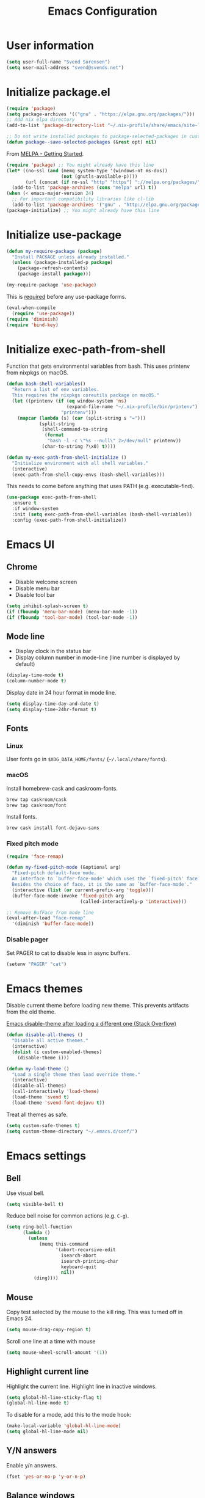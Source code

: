 #+TITLE: Emacs Configuration

* User information

#+begin_src emacs-lisp
(setq user-full-name "Svend Sorensen")
(setq user-mail-address "svend@svends.net")
#+end_src

* Initialize package.el

#+begin_src emacs-lisp
(require 'package)
(setq package-archives '(("gnu" . "https://elpa.gnu.org/packages/")))
;; Add nix elpa directory
(add-to-list 'package-directory-list "~/.nix-profile/share/emacs/site-lisp/elpa")

;; Do not write installed packages to package-selected-packages in custom-file
(defun package--save-selected-packages (&rest opt) nil)
#+end_src

From [[http://melpa.org/#/getting-started][MELPA - Getting Started]].

#+begin_src emacs-lisp
(require 'package) ;; You might already have this line
(let* ((no-ssl (and (memq system-type '(windows-nt ms-dos))
                    (not (gnutls-available-p))))
       (url (concat (if no-ssl "http" "https") "://melpa.org/packages/")))
  (add-to-list 'package-archives (cons "melpa" url) t))
(when (< emacs-major-version 24)
  ;; For important compatibility libraries like cl-lib
  (add-to-list 'package-archives '("gnu" . "http://elpa.gnu.org/packages/")))
(package-initialize) ;; You might already have this line
#+end_src

* Initialize use-package

#+begin_src emacs-lisp
(defun my-require-package (package)
  "Install PACKAGE unless already installed."
  (unless (package-installed-p package)
    (package-refresh-contents)
    (package-install package)))

(my-require-package 'use-package)
#+end_src

This is [[https://github.com/jwiegley/use-package/blob/4f6e0e6a18adc196abaff990b3c7e207257c81ba/README.md#use-packageel-is-no-longer-needed-at-runtime][required]] before any use-package forms.

#+begin_src emacs-lisp
(eval-when-compile
  (require 'use-package))
(require 'diminish)
(require 'bind-key)
#+end_src

* Initialize exec-path-from-shell

Function that gets environmental variables from bash. This uses printenv from
nixpkgs on macOS.

#+begin_src emacs-lisp
(defun bash-shell-variables()
  "Return a list of env variables.
  This requires the nixpkgs coreutils package on macOS."
  (let ((printenv (if (eq window-system 'ns)
                      (expand-file-name "~/.nix-profile/bin/printenv")
                    "printenv")))
    (mapcar (lambda (s) (car (split-string s "=")))
            (split-string
             (shell-command-to-string
              (format
               "bash -l -c \"%s --null\" 2>/dev/null" printenv))
             (char-to-string ?\x0) t))))

(defun my-exec-path-from-shell-initialize ()
  "Initialize environment with all shell variables."
  (interactive)
  (exec-path-from-shell-copy-envs (bash-shell-variables)))
#+end_src

This needs to come before anything that uses PATH (e.g. executable-find).

#+begin_src emacs-lisp
(use-package exec-path-from-shell
  :ensure t
  :if window-system
  :init (setq exec-path-from-shell-variables (bash-shell-variables))
  :config (exec-path-from-shell-initialize))
#+end_src

* Emacs UI

** Chrome

- Disable welcome screen
- Disable menu bar
- Disable tool bar

#+begin_src emacs-lisp
(setq inhibit-splash-screen t)
(if (fboundp 'menu-bar-mode) (menu-bar-mode -1))
(if (fboundp 'tool-bar-mode) (tool-bar-mode -1))
#+end_src

** Mode line

- Display clock in the status bar
- Display column number in mode-line (line number is displayed by
  default)

#+begin_src emacs-lisp
(display-time-mode t)
(column-number-mode t)
#+end_src

Display date in 24 hour format in mode line.

#+begin_src emacs-lisp
(setq display-time-day-and-date t)
(setq display-time-24hr-format t)
#+end_src

** Fonts

*** Linux

User fonts go in =$XDG_DATA_HOME/fonts/= (=~/.local/share/fonts=).

*** macOS

Install homebrew-cask and caskroom-fonts.

#+begin_src sh
brew tap caskroom/cask
brew tap caskroom/font
#+end_src

Install fonts.

#+begin_src sh
brew cask install font-dejavu-sans
#+end_src

*** Fixed pitch mode

#+begin_src emacs-lisp
(require 'face-remap)

(defun my-fixed-pitch-mode (&optional arg)
  "Fixed-pitch default-face mode.
  An interface to `buffer-face-mode' which uses the `fixed-pitch' face.
  Besides the choice of face, it is the same as `buffer-face-mode'."
  (interactive (list (or current-prefix-arg 'toggle)))
  (buffer-face-mode-invoke 'fixed-pitch arg
                           (called-interactively-p 'interactive)))

;; Remove BufFace from mode line
(eval-after-load "face-remap"
  '(diminish 'buffer-face-mode))
#+end_src

*** Disable pager

Set PAGER to cat to disable less in async buffers.

#+begin_src emacs-lisp
(setenv "PAGER" "cat")
#+end_src

* Emacs themes

Disable current theme before loading new theme. This prevents artifacts from the
old theme.

[[https://stackoverflow.com/questions/22866733/emacs-disable-theme-after-loading-a-different-one-themes-conflict?noredirect%3D1#comment34887344_22866733][Emacs disable-theme after loading a different one (Stack Overflow)]]

#+begin_src emacs-lisp
(defun disable-all-themes ()
  "Disable all active themes."
  (interactive)
  (dolist (i custom-enabled-themes)
    (disable-theme i)))

(defun my-load-theme ()
  "Load a single theme then load override theme."
  (interactive)
  (disable-all-themes)
  (call-interactively 'load-theme)
  (load-theme 'svend t)
  (load-theme 'svend-font-dejavu t))
#+end_src

Treat all themes as safe.

#+begin_src emacs-lisp
(setq custom-safe-themes t)
(setq custom-theme-directory "~/.emacs.d/conf/")
#+end_src

* Emacs settings

** Bell

Use visual bell.

#+begin_src emacs-lisp
(setq visible-bell t)
#+end_src

Reduce bell noise for common actions (e.g. =C-g=).

#+begin_src emacs-lisp
(setq ring-bell-function
      (lambda ()
        (unless
            (memq this-command
                  '(abort-recursive-edit
                    isearch-abort
                    isearch-printing-char
                    keyboard-quit
                    nil))
          (ding))))
#+end_src

** Mouse

Copy test selected by the mouse to the kill ring. This was turned off
in Emacs 24.

#+begin_src emacs-lisp
(setq mouse-drag-copy-region t)
#+end_src

Scroll one line at a time with mouse

#+begin_src emacs-lisp
(setq mouse-wheel-scroll-amount '(1))
#+end_src

** Highlight current line

Highlight the current line. Highlight line in inactive windows.

#+begin_src emacs-lisp
(setq global-hl-line-sticky-flag t)
(global-hl-line-mode t)
#+end_src

To disable for a mode, add this to the mode hook:

#+begin_src emacs-lisp :tangle no
(make-local-variable 'global-hl-line-mode)
(setq global-hl-line-mode nil)
#+end_src

** Y/N answers

Enable y/n answers.

#+begin_src emacs-lisp
(fset 'yes-or-no-p 'y-or-n-p)
#+end_src

** Balance windows

Balance windows horizontally automatically.

This is now disabled.

#+begin_src emacs-lisp :tangle no
(advice-add 'split-window-below :after #'balance-windows-horizontally)
(advice-add 'split-window-right :after #'balance-windows-horizontally)
;; (advice-add 'split-window :after #'balance-windows-horizontally)
(advice-add 'delete-window :after #'balance-windows-horizontally)
#+end_src

** Disabled commands

#+begin_src emacs-lisp
(mapc (lambda (command) (put command 'disabled nil))
      '(erase-buffer
        downcase-region
        upcase-region
        upcase-initials-region))
#+end_src

Disable keyboard shortcut to print buffer.

#+begin_src emacs-lisp
(global-unset-key (kbd "s-p"))
#+end_src

** Enable delete-selection-mode

#+begin_src emacs-lisp
(delete-selection-mode)
#+end_src

** macOS specific configuration

Turn on menu bar, since it does not use any extra space on macOS.

#+begin_src emacs-lisp
(when (eq window-system 'ns)
  (menu-bar-mode 1)
  ;; TODO: default value of epg-gpg-program is being modified to gpg. Perhaps
  ;; gpg2 is not in the path when epg is getting loaded.
  (setq epg-gpg-program "gpg2"))
#+end_src

** Programming modes

Turn on flyspell and goto-address for all text buffers.

#+begin_src emacs-lisp
(add-hook 'text-mode-hook #'flyspell-mode)
(add-hook 'text-mode-hook #'goto-address-mode)
(add-hook 'text-mode-hook #'variable-pitch-mode)
#+end_src

Turn on flyspell, goto-address, linum, and whitespace for programming buffers.

#+begin_src emacs-lisp
(defun my-prog-mode-hook()
  (flyspell-prog-mode)
  (goto-address-prog-mode)

  (if (< emacs-major-version 26)
      (nlinum-mode)
    (setq display-line-numbers t))

  (setq show-trailing-whitespace t))

(add-hook 'prog-mode-hook #'my-prog-mode-hook)
(add-hook 'yaml-mode-hook #'my-prog-mode-hook)
(add-hook 'yaml-mode-hook #'my-fixed-pitch-mode)
#+end_src

** Auto modes

=bash-fc-*= are bash command editing temporary files (=fc= built-in).

#+begin_src emacs-lisp
(add-to-list 'auto-mode-alist '(".mrconfig$" . conf-mode))
(add-to-list 'auto-mode-alist '("/etc/network/interfaces" . conf-mode))
(add-to-list 'auto-mode-alist '("Carton\\'" . lisp-mode))
(add-to-list 'auto-mode-alist '("bash-fc-" . sh-mode))
#+end_src

** Lock files

http://www.gnu.org/software/emacs/manual/html_node/elisp/File-Locks.html

Locks are created in the same directory as the file being
edited. They can be disabled as of 24.3.

http://lists.gnu.org/archive/html/emacs-devel/2011-07/msg01020.html

#+begin_src emacs-lisp
(setq create-lockfiles nil)
#+end_src

** Backup and auto-saves

Put all backup and auto-saves into =~/.emacs.d= instead of the current
directory.

#+begin_src emacs-lisp
(setq backup-directory-alist
      `((".*" . ,(expand-file-name "backup/" user-emacs-directory))))
(setq auto-save-file-name-transforms
      `((".*" ,(expand-file-name "backup/" user-emacs-directory) t)))
#+end_src

** Revert

Enable global auto-revert mode.

#+begin_src emacs-lisp
(global-auto-revert-mode 1)
(setq global-auto-revert-non-file-buffers t)
#+end_src

** Key bindings

=C-c letter= and =<F5>= through =<F9>= are reserved for user use.
Press =C-c C-h= to show all of these.

- [[info:elisp#Key Binding Conventions][Key Binding Conventions]]
- http://www.gnu.org/software/emacs/manual/html_node/elisp/Key-Binding-Conventions.html

#+begin_src emacs-lisp
(bind-key "C-c d" 'my-insert-date)
(bind-key "C-c e" 'eww)
(bind-key "C-c j" 'dired-jump)
(bind-key "C-c r" 'revert-buffer)
#+end_src

** Space as control key

Use space as control key using [[https://github.com/alols/xcape][xcape]] on Linux and [[https://pqrs.org/osx/karabiner/][Karabiner]] on macOS.

xcape:

#+begin_src sh
# Map an unused modifier's keysym to the spacebar's keycode and make
# it a control modifier. It needs to be an existing key so that emacs
# won't spazz out when you press it. Hyper_L is a good candidate.
spare_modifier="Hyper_L"
xmodmap -e "keycode 65 = $spare_modifier"
xmodmap -e "remove mod4 = $spare_modifier" # hyper_l is mod4 by default
xmodmap -e "add Control = $spare_modifier"

# Map space to an unused keycode (to keep it around for xcape to use).
xmodmap -e "keycode any = space"

# Finally use xcape to cause the space bar to generate a space when
# tapped.
xcape -e "$spare_modifier=space"
#+end_src

Karabiner: 

- Change Space Key
  - Space to Control_L (+ When you type Space only, send Space)

#+begin_src emacs-lisp
(bind-key "C-x M-SPC" 'pop-global-mark)
(bind-key "M-SPC" 'set-mark-command)
(bind-key "M-s-SPC" 'mark-sexp)
(bind-key "M-s- " 'mark-sexp)           ; macOS
(bind-key "s-SPC" 'just-one-space)
#+end_src

** Other settings

Rapid mark-pop (=C-u C-SPC C-SPC...=).

#+begin_src emacs-lisp
(setq set-mark-command-repeat-pop t)
#+end_src

Shorter auto-revert interval. Default is 5 seconds.

#+begin_src emacs-lisp
(setq auto-revert-interval 1)
#+end_src

Misc settings.

#+begin_src emacs-lisp
(setq enable-local-variables :safe)
(setq require-final-newline 'ask)
(setq save-interprogram-paste-before-kill t) ;; Do not clobber text copied from the clipboard
(setq sentence-end-double-space nil)
(setq-default indent-tabs-mode nil)
(show-paren-mode)
#+end_src

Wrap lines at N columns instead of 70.

#+begin_src emacs-lisp
(setq-default fill-column 80)
#+end_src

Add timezones for =display-time-world=.

#+begin_src emacs-lisp
(add-to-list 'display-time-world-list '("UTC" "UTC"))
(add-to-list 'display-time-world-list '("Europe/Budapest" "Budapest"))
(add-to-list 'display-time-world-list '("America/Chicago" "Chicago"))
#+end_src

Prefer newer files.

#+begin_src emacs-lisp
(setq load-prefer-newer t)
#+end_src

Add options to kill or revert buffer when prompting to save modified buffers.

#+begin_src emacs-lisp
(add-to-list
 'save-some-buffers-action-alist
 '(?k
   (lambda (buf)
     (kill-buffer buf))
   "kill this buffer"))

(add-to-list
 'save-some-buffers-action-alist
 '(?r
   (lambda (buf)
     (save-current-buffer
       (set-buffer buf)
       (revert-buffer t t t)))
   "revert this buffer"))
#+end_src

** Compile

#+begin_src emacs-lisp
(setq compilation-scroll-output 'first-error)
(defun my-colorize-compilation-buffer ()
  "Colorize a compilation mode buffer."
  (interactive)
  ;; we don't want to mess with child modes such as grep-mode, ack, ag, etc
  (when (eq major-mode 'compilation-mode)
    (let ((inhibit-read-only t))
      (ansi-color-apply-on-region (point-min) (point-max)))))

;; Colorize output of Compilation Mode, see
;; http://stackoverflow.com/a/3072831/355252
(require 'ansi-color)
(add-hook 'compilation-filter-hook #'my-colorize-compilation-buffer)
#+end_src

** Window splitting

http://lists.gnu.org/archive/html/help-gnu-emacs/2015-08/msg00339.html

#+begin_src emacs-lisp
(with-eval-after-load "window"
  (defcustom split-window-below nil
    "If non-nil, vertical splits produce new windows below."
    :group 'windows
    :type 'boolean)

  (defcustom split-window-right nil
    "If non-nil, horizontal splits produce new windows to the right."
    :group 'windows
    :type 'boolean)

  (fmakunbound #'split-window-sensibly)

  (defun split-window-sensibly
      (&optional window)
    "Split WINDOW in a way suitable for `display-buffer'.
  WINDOW defaults to the currently selected window.  If
  `split-width-threshold' specifies an integer, WINDOW is at least
  `split-width-threshold' columns wide and can be split horizontally,
  split WINDOW into two windows side by side and return either the right
  window if `split-window-right' is non-nil or the left window if
  `split-window-right' is nil.  Otherwise, if `split-height-threshold'
  specifies an integer, WINDOW is at least `split-height-threshold' lines
  tall and can be split vertically, split WINDOW into two windows one
  above the other and return either the lower window if
  `split-window-below' is non-nil or the upper window if
  `split-window-below' is nil.  If this can't be done either and WINDOW
  is the only window on its frame, try to split WINDOW horizontally
  disregarding any value specified by `split-width-threshold'.  If that
  succeeds, return either the right window if `split-window-right' is
  non-nil or the left window if `split-window-right' is nil.  Return nil
  otherwise.

  By default `display-buffer' routines call this function to split the
  largest or least recently used window.  To change the default customize
  the option `split-window-preferred-function'.

  You can enforce this function to not split WINDOW horizontally, by
  setting (or binding) the variable `split-width-threshold' to nil.  If,
  in addition, you set `split-height-threshold' to zero, chances increase
  that this function does split WINDOW vertically.

  In order to not split WINDOW vertically, set (or bind) the variable
  `split-height-threshold' to nil.  Additionally, you can set
  `split-width-threshold' to zero to make a horizontal split more likely
  to occur.

  Have a look at the function `window-splittable-p' if you want to know
  how `split-window-sensibly' determines whether WINDOW can be split."
    (setq window (or window (selected-window)))
    (or (and (window-splittable-p window t)
             ;; Split window horizontally.
             (split-window window nil (if split-window-right 'left  'right)))
        (and (window-splittable-p window)
             ;; Split window vertically.
             (split-window window nil (if split-window-below 'above 'below)))
        (and (eq window (frame-root-window (window-frame window)))
             (not (window-minibuffer-p window))
             ;; If WINDOW is the only window on its frame and is not the
             ;; minibuffer window, try to split it horizontally disregarding the
             ;; value of `split-width-threshold'.
             (let ((split-width-threshold 0))
               (when (window-splittable-p window t)
                 (split-window window nil (if split-window-right
                                              'left
                                            'right))))))))
#+end_src

#+begin_src emacs-lisp
(setq-default
 split-height-threshold 0)
#+end_src

** Scratch buffer

#+begin_src emacs-lisp
(setq initial-major-mode 'org-mode)
(setq initial-scratch-message "#+TITLE: Scratch Buffer\n\n")
#+end_src

* User defined functions

Hacked version of balance-windows which only balances windows
horizontally.

#+begin_src emacs-lisp
(defun balance-windows-horizontally (&optional window-or-frame)
  "Horizontally balance the sizes of windows of WINDOW-OR-FRAME.
  WINDOW-OR-FRAME is optional and defaults to the selected frame.
  If WINDOW-OR-FRAME denotes a frame, balance the sizes of all
  windows of that frame.  If WINDOW-OR-FRAME denotes a window,
  recursively balance the sizes of all child windows of that
  window."
  (interactive)
  (let* ((window
          (cond
           ((or (not window-or-frame)
                (frame-live-p window-or-frame))
            (frame-root-window window-or-frame))
           ((or (window-live-p window-or-frame)
                (window-child window-or-frame))
            window-or-frame)
           (t
            (error "Not a window or frame %s" window-or-frame))))
         (frame (window-frame window)))
    ;; ;; Balance vertically.
    ;; (window--resize-reset (window-frame window))
    ;; (balance-windows-1 window)
    ;; (when (window--resize-apply-p frame)
    ;;   (window-resize-apply frame)
    ;;   (window--pixel-to-total frame)
    ;;   (run-window-configuration-change-hook frame))
    ;; Balance horizontally.
    (window--resize-reset (window-frame window) t)
    (balance-windows-1 window t)
    (when (window--resize-apply-p frame t)
      (window-resize-apply frame t)
      (window--pixel-to-total frame t)
      (run-window-configuration-change-hook frame))))
#+end_src

#+begin_src emacs-lisp
(defun my-toggle-line-numbers()
  (interactive)
  (if (< emacs-major-version 26)
      (nlinum-mode)
    (toggle-display-line-numbers)))
#+end_src

#+begin_src emacs-lisp
(defun my-shell-cd ()
  "Switch to shell buffer and change directory to `default-directory'."
  (interactive)
  (let ((d default-directory))
    (shell)
    (goto-char (point-max))
    (insert (format "cd %s" d))
    (comint-send-input)))
#+end_src

#+begin_src emacs-lisp
(defun my-insert-date (arg)
  "Insert date string"
  (interactive "p")
  (cond ((= arg 1)
         (insert (format-time-string "%F")))
        ((= arg 4)
         (insert (format-time-string "%F-%H%M%S")))))
#+end_src

* Packages

** ace-link

#+begin_src emacs-lisp
(use-package ace-link
  :ensure t
  :init (ace-link-setup-default))
#+end_src

** ace-window

#+begin_src emacs-lisp
(use-package ace-window
  :ensure t
  :bind (("C-x o" . ace-window)))
#+end_src

** aggressive-indent

#+begin_src emacs-lisp
(use-package aggressive-indent
  :ensure t
  :config
  (progn
    (add-to-list 'aggressive-indent-excluded-modes 'nix-mode)
    (add-to-list 'aggressive-indent-excluded-modes 'rust-mode))
  :init (global-aggressive-indent-mode 1))
#+end_src

** alert

#+begin_src emacs-lisp
(use-package alert
  :ensure t
  :defer t
  :init
  (progn
    (defun comint-alert-on-prompt (string)
      "Send alert when prompt is detected."
      (when (let ((case-fold-search t))
              (string-match comint-prompt-regexp string))
        (alert (format "Prompt: %s" string)))
      string)

    (defun comint-toggle-alert ()
      "Toggle alert on prompt for current buffer"
      (interactive)
      (make-local-variable 'comint-output-filter-functions)
      (if (member 'comint-alert-on-prompt comint-output-filter-functions)
          (remove-hook 'comint-output-filter-functions 'comint-alert-on-prompt)
        (add-hook 'comint-output-filter-functions #'comint-alert-on-prompt))))
  :config
  (setq alert-default-style
        (if (eq window-system 'ns)
            'notifier
          'notifications)))
#+end_src

** amx

#+begin_src emacs-lisp
(use-package amx
  :init (amx-mode))
#+end_src

** auth-password-store

#+begin_src emacs-lisp
(use-package auth-password-store
  :if (< emacs-major-version 26)
  :ensure t
  :init (auth-pass-enable))
#+end_src

** auth-source-pass

#+begin_src emacs-lisp
(use-package auth-source-pass
  :if (>= emacs-major-version 26)
  :init (auth-source-pass-enable))
#+end_src

** avy

#+begin_src emacs-lisp
(use-package avy
  :ensure t
  :bind (("C-c a" . avy-goto-char-timer)
         ("M-g M-g" . avy-goto-line)))
#+end_src

** bash-completion

#+begin_src emacs-lisp
(use-package bash-completion
  :ensure t
  :config
  (progn
    (defun my-bash-completion-dynamic-complete-local()
      "Returns the completion table for bash command at point if the buffer is not remote."
      (unless (file-remote-p default-directory)
        (bash-completion-dynamic-complete)))

    ;; My bash-completion is loaded by .bash_profile, which is only sourced by a
    ;; login shell
    (setq bash-completion-args '("--noediting" "--login"))
    ;; I use nixpkgs bash, which puts bash in my PATH
    (setq bash-completion-prog "bash")

    (add-hook 'shell-dynamic-complete-functions
              'my-bash-completion-dynamic-complete-local)))
#+end_src

** bbdb

#+begin_src emacs-lisp
(use-package bbdb
  :ensure t
  :bind (("C-c b" . bbdb))
  :config
  (progn
    (setq bbdb-file "~/.config/bbdb/.bbdb")
    (setq bbdb-auto-revert-p t)))
#+end_src

** bpr

#+begin_src emacs-lisp
(define-derived-mode bpr-shell-mode
            shell-mode "BPR"
            "Major mode for BPR process buffers.")

(defun my-bpr-on-start (process)
  (set-process-filter process 'comint-output-filter))

(use-package bpr
  :ensure t
  :bind (("M-&" . bpr-spawn))
  :config (progn
            (setq bpr-show-progress nil
                  bpr-on-start #'my-bpr-on-start
                  bpr-process-mode #'bpr-shell-mode
                  bpr-use-projectile nil)))
#+end_src

** calfw

#+begin_src emacs-lisp
(use-package calfw
  :ensure t
  :defer t
  :config
  (progn
    (setq cfw:fchar-junction ?╋
          cfw:fchar-vertical-line ?┃
          cfw:fchar-horizontal-line ?━
          cfw:fchar-left-junction ?┣
          cfw:fchar-right-junction ?┫
          cfw:fchar-top-junction ?┯
          cfw:fchar-top-left-corner ?┏
          cfw:fchar-top-right-corner ?┓)))
#+end_src

** color-theme-sanityinc-tomorrow

#+begin_src emacs-lisp
(use-package color-theme-sanityinc-tomorrow
  :ensure t
  :defer t)
#+end_src

** comint-mode

Add more password prompts.

#+begin_src emacs-lisp
(setq comint-password-prompt-regexp
      (concat comint-password-prompt-regexp
              "\\|"
              ;; OpenStack
              "Please enter your OpenStack Password:"
              "\\|"
              ;; curl
              "Enter host password for user '[^']*':"
              "\\|"
              ;; Ansible
              "SUDO password:"
              "\\|"
              "Vault password:"
              "\\|"
              ;; collins-shell (https://tumblr.github.io/collins/tools.html#collins%20shell)
              "Enter your password:"
              "\\|"
              ;; openssl pkcs12 -nocerts -nodesopenssl
              "Enter Import Password:"
              "\\|"
              ;; sshuttle
              "[local sudo] Password:"))
#+end_src

Change scrolling behavior for comint modes.

#+begin_src emacs-lisp
(defun comint-mode-config()
  ;; Do not move prompt to bottom of the screen on output
  (setq comint-scroll-show-maximum-output nil)
  ;; Do not center the prompt when scrolling
  ;;
  ;; ("If the value is greater than 100, redisplay will never recenter
  ;; point, but will always scroll just enough text to bring point
  ;; into view, even if you move far away.")
  (setq-local scroll-conservatively 101))

(add-hook 'comint-mode-hook #'comint-mode-config)
#+end_src

** company

#+begin_src emacs-lisp
(use-package company
  :ensure t
  :init (global-company-mode)
  :config
  (progn
    (setq company-lighter-base "Co")
    (setq company-show-numbers t)
    (setq company-minimum-prefix-length 2)))
#+end_src

** company-go

#+begin_src emacs-lisp
(use-package company-go
  :ensure t
  :defer t)
#+end_src

** company-jedi

#+begin_src emacs-lisp
(use-package company-jedi
  :ensure t
  ;; :init (add-hook 'python-mode-hook 'jedi:setup)
  :config
  (progn
    (setq jedi:use-shortcuts t)))
#+end_src

** counsel

#+begin_src emacs-lisp
(use-package counsel
  :ensure t
  :defer t)
#+end_src

** csv-mode

#+begin_src emacs-lisp
(use-package csv-mode
  :ensure t
  :defer t)
#+end_src

** debbugs

#+begin_src emacs-lisp
(use-package debbugs
  :ensure t
  :defer t)
#+end_src

** desktop

#+begin_src emacs-lisp
(use-package desktop
  :config
  (progn
    (defun my-shell-save-desktop-data (desktop-dirname)
      "Extra info for shell-mode buffers to be saved in the desktop file."
      (list default-directory comint-input-ring))

    (defun my-shell-restore-desktop-buffer
        (desktop-buffer-file-name desktop-buffer-name desktop-buffer-misc)
      "Restore a shell buffer's state from the desktop file."
      (let ((dir (nth 0 desktop-buffer-misc))
            (ring (nth 1 desktop-buffer-misc)))
        (when desktop-buffer-name
          (set-buffer (get-buffer-create desktop-buffer-name))
          (when dir
            (setq default-directory dir))
          (shell desktop-buffer-name)
          (when ring
            (setq comint-input-ring ring))
          (current-buffer))))

    (defun my-shell-setup-desktop ()
      "Sets up a shell buffer to have its state saved in the desktop file."
      (set (make-local-variable 'desktop-save-buffer) #'my-shell-save-desktop-data))

    (add-to-list 'desktop-buffer-mode-handlers
                 '(shell-mode . my-shell-restore-desktop-buffer))
    (add-hook 'shell-mode-hook #'my-shell-setup-desktop)

    (setq desktop-buffers-not-to-save "\\*Async Shell Command\\*\\|\\*shell\\*<")

    ;; Do not save GPG-encrypted files to the desktop
    (setq desktop-files-not-to-save "\\(^/[^/:]*:\\|(ftp)$\\|\\.gpg$\\)")
    ;; Do not save BPR shell buffers
    (setq desktop-modes-not-to-save '(tags-table-mode bpr-shell-mode))
    ;; Load 20 buffers on start, then lazily restore emaining buffer
    (setq desktop-restore-eager 20)

    ;; Periodically save desktop
    (defun my-setup-desktop-auto-save ()
      (setq my-save-desktop-timer
            (run-with-idle-timer
             5 t
             (lambda ()
               (desktop-save desktop-dirname)))))
    (add-hook 'desktop-after-read-hook #'my-setup-desktop-auto-save))
  :init
  (desktop-save-mode 1))
#+end_src

** dns-mode

#+begin_src emacs-lisp
(use-package dns-mode
  :defer t
  :config
  (progn
    ;; Do not auto increment serial (C-c C-s to increment)
    (setq dns-mode-soa-auto-increment-serial nil)))
#+end_src

** docker-tramp

#+begin_src emacs-lisp
(use-package docker-tramp
  :ensure t
  :defer t)
#+end_src

** dockerfile-mode

#+begin_src emacs-lisp
(use-package dockerfile-mode
  :ensure t
  :defer t)
#+end_src

** ediff

#+begin_src emacs-lisp
(use-package ediff
  :defer t)
#+end_src

** edit-indirect

This is used to edit code blocks in markdown-mode.

#+begin_src emacs-lisp
(use-package edit-indirect
  :ensure t
  :defer t)
#+end_src

** ensime

#+begin_src emacs-lisp
(use-package ensime
  :ensure t
  :defer t
  :config
  (add-hook 'scala-mode-hook #'ensime-scala-mode-hook))
#+end_src

** erc

#+begin_src emacs-lisp
(use-package erc
  :defer t
  :config
  (progn
    (erc-services-mode 1)
    (erc-spelling-mode 1)

    (setq erc-hide-list '("JOIN" "MODE" "PART" "QUIT"))

    ;; Nickserv configuration
    (setq erc-nick "svend")
    (setq erc-prompt-for-nickserv-password nil)
    (let ((bitlbee-username (password-store-get "bitlbee-username"))
          (bitlbee-password (password-store-get "bitlbee-password"))
          (freenode-username (password-store-get "freenode/username"))
          (freenode-password (password-store-get "freenode/password")))
      (setq erc-nickserv-passwords
            `((BitlBee ((,bitlbee-username . ,bitlbee-password)))
              ((freenode ((,freenode-username . ,freenode-password)))))))

    (setq erc-autojoin-channels-alist '(("freenode.net" "#nixos" "##nix-darwin" "#org-mode" "#emacs")))))
#+end_src

** erc-track

#+begin_src emacs-lisp
(use-package erc-track
  :defer t
  :config
  (progn
    ;; Do not notify for join, part, or quit
    (add-to-list 'erc-track-exclude-types "JOIN")
    (add-to-list 'erc-track-exclude-types "PART")
    (add-to-list 'erc-track-exclude-types "QUIT")))
#+end_src

** erlang

#+begin_src emacs-lisp
(use-package erlang
  :ensure t
  :defer t)
#+end_src

** expand-region

#+begin_src emacs-lisp
(use-package expand-region
  :ensure t
  :bind (("M-S-SPC" . er/expand-region)))
#+end_src

** flycheck

#+begin_src emacs-lisp
(use-package flycheck
  :ensure t
  :init
  (progn
    (use-package flycheck-ledger
      :ensure t
      :defer t)
    (use-package flycheck-rust
      :ensure t)
    :config
    (add-hook 'flycheck-mode-hook #'flycheck-rust-setup))
  :config
  (progn
    ;; (add-hook 'flycheck-mode-hook #'flycheck-cask-setup)
    (flycheck-add-mode #'yaml-ruby #'ansible-playbook-mode)
    (flycheck-add-next-checker 'chef-foodcritic 'ruby-rubocop)
    (add-hook 'after-init-hook #'global-flycheck-mode)))
#+end_src

** git

#+begin_src emacs-lisp
(use-package git
  :ensure t
  :defer t
  :config
  (progn
    (defun my-git-clone (url)
      (interactive "sGit repository URL: ")
      (let ((git-repo "~/src"))
        (git-clone url)))))
#+end_src

** git-commit

#+begin_src emacs-lisp
(use-package git-commit
  :ensure t)
#+end_src

** gitconfig-mode

#+begin_src emacs-lisp
(use-package gitconfig-mode
  :ensure t
  :defer t)
#+end_src

** gitignore-mode

#+begin_src emacs-lisp
(use-package gitignore-mode
  :ensure t
  :defer t)
#+end_src

** gnuplot

#+begin_src emacs-lisp
(use-package gnuplot
  :ensure t
  :defer t)
#+end_src

** gnus

Sanitized version of .authinfo.gpg for Gmail IMAP and SMTP.

#+begin_src sh :results output
gpg2 --batch -d ~/.authinfo.gpg | awk '/\.gmail\.com/{$4="EMAIL";$6="PASSWORD";print}'
#+end_src

#+RESULTS:
: machine imap.gmail.com login EMAIL password PASSWORD port imaps
: machine smtp.gmail.com login EMAIL password PASSWORD port 587

#+begin_src sh :results output
pass show imap.gmail.com | sed -e '1s/.*/PASSWORD/' -e '/user:/s/[^ ]*$/EMAIL/'
#+end_src

#+RESULTS:
: PASSWORD
: user: EMAIL
: port: imaps

#+begin_src sh :results output
pass show smtp.gmail.com | sed -e '1s/.*/PASSWORD/' -e '/user:/s/[^ ]*$/EMAIL/'
#+end_src

#+RESULTS:
: PASSWORD
: user: EMAIL
: port: smtp

#+begin_src emacs-lisp
(use-package gnus
  :config
  (progn
    ;; Use secondary-select-methods
    (setq gnus-select-method '(nnnil ""))

    ;; ;; Gmane
    (add-to-list 'gnus-secondary-select-methods
                 '(nntp "news.gmane.org"))

    ;; Gmail
    (add-to-list 'gnus-secondary-select-methods
                 '(nnimap "imap.gmail.com"))

    ;; (add-to-list 'gnus-secondary-select-methods
    ;;              '(nnimap "imap.gmail.com"
    ;;                       (nnimap-address "imap.gmail.com")
    ;;                       ;; (nnimap-server-port 993)
    ;;                       ;; (nnimap-stream ssl)
    ;;                       ))

    ;; ;; Record all IMAP commands in the ‘"*imap log*"’
    ;; (setq nnimap-record-commands t)

    ;; Skip prompt: "Gnus auto-save file exists. Do you want to read it?"
    (setq gnus-always-read-dribble-file t)
    ;; Mark sent messages as read
    (setq gnus-gcc-mark-as-read t)
    (setq gnus-inhibit-startup-message t)
    ;; Do not take over the entire frame
    (setq gnus-use-full-window nil)))
#+end_src

** gnus-alias

#+begin_src emacs-lisp
(use-package gnus-alias
  :ensure t
  :defer t
  :config
  (setq gnus-alias-identity-alist
        '(("default" nil "Svend Sorensen <svend@ciffer.net>" nil nil nil)
          ("uw" nil "Svend Sorensen <svends@uw.edu>" nil (("Bcc" . "svends@uw.edu")) nil nil)
          ("wp" nil "Svend Sorensen <ssorensen@whitepages.com>" nil (("Bcc" . "ssorensen@whitepages.com")) nil nil)))
  (setq gnus-alias-default-identity "default")
  (setq gnus-alias-identity-rules
        '(("to-uw" ("any" "svends@\\(uw.edu\\|u\\.washington.edu\\|washington\\.edu\\)" both) "uw")
          ("from-uw" ("from" "@\\(uw.edu\\|u\\.washington.edu\\|washington\\.edu\\)" both) "uw"))))
#+end_src

** gnutls

#+begin_src emacs-lisp
(use-package gnutls
  :defer t
  :config
  (add-to-list 'gnutls-trustfiles
               (expand-file-name "~/.certs/ca-bundle.crt")))
#+end_src

** go-eldoc

#+begin_src emacs-lisp
(use-package go-eldoc
  :ensure t
  :defer t)
#+end_src

** go-mode

- godoc (for =godoc=)
- gocode (for =go-eldoc=)
- godef (for go-mode's =godef-*= commands)
- goimports (for =gofmt-command=)
- golint (used with flycheck)
- errcheck (used by flycheck)

#+begin_src sh
go get -u golang.org/x/tools/cmd/godoc
go get -u golang.org/x/tools/cmd/goimports
go get -u github.com/rogpeppe/godef
go get -u github.com/golang/lint/golint
go get -u github.com/nsf/gocode
go get -u github.com/kisielk/errcheck
#+end_src

#+begin_src emacs-lisp
(use-package go-mode
  :ensure t
  :defer t
  :config
  (progn
    (setq gofmt-command "goimports")

    (defun my-go-mode-defaults ()
      (local-set-key (kbd "M-.") 'godef-jump)
      (set (make-local-variable 'company-backends) '(company-go))
      (add-hook 'before-save-hook #'gofmt-before-save)

      ;; El-doc for Go
      (go-eldoc-setup)

      ;; CamelCase aware editing operations
      (subword-mode +1))
    (add-hook 'go-mode-hook #'my-go-mode-defaults)))
#+end_src

** groovy-mode

#+begin_src emacs-lisp
(use-package groovy-mode
  :ensure t
  :config
  (progn
    (defun my-groovy-mode-hook ()
      ;; Indent groovy code four spaces instead of two
      (setq c-basic-offset 4))
    (add-hook 'groovy-mode-hook #'my-groovy-mode-hook))
  :mode
  (("Jenkinsfile\\'" . groovy-mode)))
#+end_src

** haskell-mode

#+begin_src emacs-lisp
(use-package haskell-mode
  :ensure t
  :defer t
  :config
  (progn
    (defun my-haskell-mode-defaults ()
      (subword-mode +1)
      (turn-on-haskell-doc-mode)
      (turn-on-haskell-indentation)
      (interactive-haskell-mode +1))
    (add-hook 'haskell-mode-hook #'my-haskell-mode-defaults)))
#+end_src

** hippie-exp

[[info:autotype#Hippie%20Expand][info:autotype#Hippie Expand]]
http://www.gnu.org/software/emacs/manual/html_node/autotype/Hippie-Expand.html

#+begin_src emacs-lisp
(use-package hippie-exp
  :bind (("M-/" . hippie-expand)))
#+end_src

** hydra

#+begin_src emacs-lisp
(use-package hydra
  :ensure t
  :defer t
  :config
  (progn
    (global-set-key
     (kbd "C-c t")
     (defhydra hydra-toggle ()
       "Toggle"
       ("b" scroll-bar-mode "scroll-bar")
       ("c" flycheck-mode "flycheck")
       ("f" variable-pitch-mode "fixed-pitch")
       ("h" global-hl-line-mode "hl-line")
       ("l" visual-line-mode "visual-line")
       ("m" menu-bar-mode "menu-bar")
       ("n" my-toggle-line-numbers "line-numbers")
       ("s" flyspell-mode "flyspell")
       ("t" toggle-truncate-lines "trucate")
       ("v" visual-fill-column-mode "visual-fill-column")
       ("w" whitespace-mode "whitespace")))

    (defhydra hydra-winner ()
      "Winner"
      ("w" winner-undo "back")
      ("r" winner-redo "forward" :exit t))
    (global-set-key (kbd "C-c w") 'hydra-winner/winner-undo)))
#+end_src

** ibuffer

#+begin_src emacs-lisp
(use-package ibuffer
  :bind (("C-x C-b" . ibuffer)))

#+end_src

** ibuffer-tramp

#+begin_src emacs-lisp
(use-package ibuffer-tramp
  :ensure t
  :config
  (progn
    (add-hook 'ibuffer-hook
              (lambda ()
                (ibuffer-tramp-set-filter-groups-by-tramp-connection)
                (ibuffer-do-sort-by-alphabetic)))))
#+end_src

** inf-ruby

#+begin_src emacs-lisp
(use-package inf-ruby
  :ensure t
  :defer t
  :config
  (defun my-inf-ruby-mode-setup ()
    (setq comint-input-ring-file-name "~/.pry_history")
    (when (ring-empty-p comint-input-ring)
      (comint-read-input-ring t)))
  (add-hook 'inf-ruby-mode-hook #'my-inf-ruby-mode-setup)
  (setq inf-ruby-default-implementation "pry"))
#+end_src

** ivy

#+begin_src emacs-lisp
(use-package ivy
  :ensure t
  :bind (("C-s" . swiper)
         ("C-c y" . counsel-yank-pop))
  :config
  (progn
    (setq ivy-re-builders-alist '((swiper . ivy--regex-plus)
                                  (t . ivy--regex-fuzzy)))
    (setq ivy-use-virtual-buffers t)
    (setq counsel-rg-base-command "rg -S --no-heading --line-number --max-columns 150 --color never %s ."))
  :init (ivy-mode 1))
#+end_src

** jabber

#+begin_src emacs-lisp sh
(use-package jabber
  :ensure t
  :defer t
  :config
  (progn
    (add-hook 'jabber-chat-mode-hook #'visual-line-mode)

    (add-to-list 'jabber-account-list '("23430_935967@chat.hipchat.com"))

    ;; jabber-jid-user: Wrong type argument: stringp, ("svend@ciffer.net/emacs" (:network-server . "talk.google.com") (:connection-type . starttls))
    ;; (add-to-list 'jabber-account-list '(("svend@ciffer.net/emacs"
    ;;                                      (:network-server . "talk.google.com")
    ;;                                      (:connection-type . starttls))))
    ;; FIXME: svend@ciffer.net/emacs: connection lost: ‘STARTTLS negotiation
    ;; failed: The x509 certificate does not match "ciffer.net"’
    (add-to-list 'jabber-invalid-certificate-servers "ciffer.net")

    (defvar hipchat-number "23430")
    (defvar hipchat-nickname "Svend Sorensen")
    (defvar hipchat-rooms '("ops" "ops-notifications" "outages" "release")
      "List of hipchat rooms to auto-join")

    (dolist (muc-room
             (mapcar (lambda (room)
                       (concat hipchat-number "_" room "@conf.hipchat.com"))
                     hipchat-rooms))
      (add-to-list 'jabber-muc-autojoin muc-room)
      (add-to-list 'jabber-muc-default-nicknames  `(,muc-room . ,hipchat-nickname)))

    (defun hipchat-join (room)
      (interactive "sRoom name: ")
      (jabber-muc-join
       (jabber-read-account)
       (concat hipchat-number "_" room "@conf.hipchat.com")
       hipchat-nickname
       t))))
#+end_src

** json-mode

Terraform state files are JSON.

#+begin_src emacs-lisp
(use-package json-mode
  :ensure t
  :defer t
  :mode ("\\.tfstate\\'" "\\.tfstate\\.backup\\'"))
#+end_src

** kubernetes

#+begin_src emacs-lisp
(use-package kubernetes
  :ensure t
  :defer t
  :commands (kubernetes-use-context))
#+end_src

** ledger-mode

#+begin_src emacs-lisp
(use-package ledger-mode
  :ensure t
  :defer t)
#+end_src

** lisp-mode

#+begin_src emacs-lisp
(use-package lisp-mode
  :config
  (add-hook 'emacs-lisp-mode-hook
            (lambda ()
              (turn-on-eldoc-mode))))
#+end_src

** lua-mode

#+begin_src emacs-lisp
(use-package lua-mode
  :ensure t
  :defer t)
#+end_src

** magit

#+begin_src emacs-lisp
(use-package magit
  :ensure t
  :bind (("C-c m" . magit-dispatch-popup))
  :init
  (progn
    ;; We have global-auto-revert mode enabled
    (setq magit-auto-revert-mode nil))
  :config
  (progn
    (setq magit-completing-read-function 'ivy-completing-read)
    (setq magit-repository-directories '("~/src"))

    (setq magit-save-repository-buffers 'dontask)

    (if (< emacs-major-version 26)
        ;; See https://github.com/magit/magit/issues/2265
        ;; and https://debbugs.gnu.org/cgi/bugreport.cgi?bug=7847
        (when (eq window-system 'ns) (setq magit-revision-use-gravatar-kludge t)))

    (add-hook 'after-save-hook #'magit-after-save-refresh-status)))
#+end_src

** markdown-mode

#+begin_src emacs-lisp
(use-package markdown-mode
  :ensure t
  :defer t
  :mode ("README\\.md\\'" . gfm-mode))
#+end_src

** message

#+begin_src emacs-lisp
(use-package message
  :defer t
  :config
  (progn
    ;; Use MSMTP with auto-smtp selection
    ;; http://www.emacswiki.org/emacs/GnusMSMTP#toc3
    ;;
    ;; 'message-sendmail-f-is-evil nil' is the default on Debian squeeze
    ;; (emacs >= 23.2+1-5)
    (setq sendmail-program "/usr/bin/msmtp"
          mail-specify-envelope-from t
          mail-envelope-from 'header
          message-sendmail-envelope-from 'header)

    ;; ;; send-mail-function's default value changed to sendmail-query-once in Emacs 24
    ;; (setq send-mail-function 'sendmail-send-it)

    ;; Internal SMTP library
    (setq message-send-mail-function 'smtpmail-send-it
          smtpmail-starttls-credentials '(("smtp.gmail.com" 587 nil nil))
          smtpmail-auth-credentials '(("smtp.gmail.com" 587
                                       "svend@ciffer.net" nil))
          smtpmail-default-smtp-server "smtp.gmail.com"
          smtpmail-smtp-server "smtp.gmail.com"
          smtpmail-smtp-service 587)

    ;; Enable gnus-alias
    (add-hook 'message-setup-hook #'gnus-alias-determine-identity)
    (define-key message-mode-map (kbd "C-c C-p") 'gnus-alias-select-identity)

    ;; Enable notmuch-address completion
    ;; (notmuch-address-message-insinuate)

    (defun my-setup-message-mode ()
      "My preferences for message mode"
      (interactive)

      ;; Enable bbdb completion
      (bbdb-insinuate-message))

    (add-hook 'message-setup-hook #'my-setup-message-mode)))
#+end_src

** monokai-theme

#+begin_src emacs-lisp
(use-package monokai-theme
  :ensure t
  :defer t)
#+end_src

** nginx-mode

#+begin_src emacs-lisp
(use-package nginx-mode
  :ensure t
  :defer t)
#+end_src

** nim-mode

#+begin_src emacs-lisp
(use-package nim-mode
  :ensure t
  :defer t)
#+end_src

** nix-mode

#+begin_src emacs-lisp
(use-package nix-mode
  :ensure t
  :defer t)
#+end_src

** nlinum

#+begin_src emacs-lisp
(use-package nlinum
  :if (< emacs-major-version 26)
  :ensure t)
#+end_src

** notmuch

#+begin_src emacs-lisp
(use-package notmuch
  :ensure t
  :defer t
  :config
  (progn
    ;; notmuch-always-prompt-for-sender requires ido-mode
    ;; Add (ido-mode t) to emacs configuration
    (setq notmuch-always-prompt-for-sender t)

    ;; Use Bcc instead of Fcc
    (setq notmuch-fcc-dirs nil)

    (setq notmuch-saved-searches '(("Personal Inbox" . "tag:inbox and not tag:uw and (not tag:lists or (tag:lists::wallop_2012 or tag:lists::cheastyboys))")
                                   ("UW Inbox" . "tag:inbox and tag:uw and (not tag:lists or (tag:lists::cirg-adm or tag:lists::cirg-adm-alerts or tag:lists::cirg-core tag:lists::kenyaemr-developers)) and not (from:root or (tag:nagios and not tag:lists))")
                                   ("Action" . "tag:action")
                                   ("Waiting" . "tag:waiting")
                                   ("Secondary Lists" . "tag:inbox and (tag:lists::notmuch or tag:lists::vcs-home or tag:lists::techsupport)")
                                   ("Debian Security Inbox" . "tag:inbox and tag:lists::debian-security-announce")))

    ;; Show newest mail first
    (setq notmuch-search-oldest-first nil)

    ;; Notmuch remote setup (on all hosts except garnet)
    (when (not (string= system-name "garnet.ciffer.net"))
      (setq notmuch-command "notmuch-remote"))

    ;; Getting Things Done (GTD) keybindings

    (setq notmuch-tag-macro-alist
          (list
           '("a" "+action" "-waiting" "-inbox")
           '("w" "-action" "+waiting" "-inbox")
           '("d" "-action" "-waiting" "-inbox")))

    (defun notmuch-search-apply-tag-macro (key)
      (interactive "k")
      (let ((macro (assoc key notmuch-tag-macro-alist)))
        (notmuch-search-tag (cdr macro))))

    (defun notmuch-show-apply-tag-macro (key)
      (interactive "k")
      (let ((macro (assoc key notmuch-tag-macro-alist)))
        (notmuch-show-tag (cdr macro))))

    (define-key notmuch-search-mode-map "`" 'notmuch-search-apply-tag-macro)
    (define-key notmuch-show-mode-map "`" 'notmuch-show-apply-tag-macro)

    ;; Work around bug with notmuch and emacs-snapshot
    ;; http://notmuchmail.org/pipermail/notmuch/2012/008405.html
    (require 'gnus-art)))
#+end_src

** ob-rust

#+begin_src emacs-lisp
(use-package ob-rust
  :ensure t)
#+end_src

** operate-on-number

#+begin_src emacs-lisp
(use-package operate-on-number
  :ensure t
  :defer t)
#+end_src

** org

#+begin_src emacs-lisp
(use-package org
  :bind (("C-c c" . org-capture)
         ("C-c o a" . org-agenda)
         ("C-c o b" . org-iswitchb)
         ("C-c o l" . org-store-link))
  :config
  (progn
    (defun org-babel-temp-file (prefix &optional suffix)
      "Create a temporary file in the `org-babel-temporary-directory'.
    Passes PREFIX and SUFFIX directly to `make-temp-file' with the
    value of `temporary-file-directory' temporarily set to the value
    of `org-babel-temporary-directory'."
      (if (file-remote-p default-directory)
          (let ((prefix
                 (concat (file-remote-p default-directory)
                         ;; Replace temporary-file-directory with "/tmp"
                         (expand-file-name prefix "/tmp"))))
            (make-temp-file prefix nil suffix))
        (let ((temporary-file-directory
               (or (and (boundp 'org-babel-temporary-directory)
                        (file-exists-p org-babel-temporary-directory)
                        org-babel-temporary-directory)
                   temporary-file-directory)))
          (make-temp-file prefix nil suffix))))

    (add-hook 'org-mode-hook #'auto-fill-mode)
    (add-hook 'org-mode-hook #'org-babel-result-hide-all)
    (setq org-babel-python-command "python3")
    (setq org-ellipsis "…")
    ;; brew install plantuml
    (setq org-plantuml-jar-path "/usr/local/opt/plantuml/libexec/plantuml.jar")
    (setq org-refile-targets '((nil :maxlevel . 9)))
    (setq org-src-fontify-natively t)
    (setq org-use-speed-commands t)
    (setq org-src-preserve-indentation t)
    (setq org-capture-templates
          '(("t" "Task" entry (file "tasks.org")
             "* TODO %?\n   SCHEDULED: %T\n\n%a" :prepend t)))

    ;; Lower case all org template block headers
    (mapc (lambda (asc)
            (let ((org-sce-dc (downcase (nth 1 asc))))
              (setf (nth 1 asc) org-sce-dc)))
          org-structure-template-alist)

    (org-babel-do-load-languages
     'org-babel-load-languages
     '((calc . t)
       (emacs-lisp . t)
       (perl . t)
       (plantuml . t)
       (python . t)
       (ruby . t)
       (scala . t)
       (shell . t)))))
#+end_src

** org-capture

#+begin_src emacs-lisp
(use-package org-capture
  :bind (("C-c o c" . org-capture))
  :config
  (progn
    (setq org-capture-templates
          '(("t" "Task" entry (file "tasks.org")
             "* TODO %?\n   SCHEDULED: %T\n\n%a" :prepend t)))))
#+end_src

** package-lint

#+begin_src emacs-lisp
(use-package package-lint
  :ensure t
  :defer t)
#+end_src

** pass

#+begin_src emacs-lisp
(use-package pass
  :ensure t
  :defer t)
#+end_src

** password-store

#+begin_src emacs-lisp
(use-package password-store
  :ensure t
  :defer t)
#+end_src

** pdf-tools

#+begin_src sh
brew install poppler
#+end_src

#+begin_src sh
cd ~/.emacs.d/elpa/pdf-tools-*/build
zlib_CFLAGS=-I/usr/include zlib_LIBS='-L/usr/lib -lz' \
           PKG_CONFIG_PATH=/usr/local/lib/pkgconfig:/opt/X11/lib/pkgconfig \
           make melpa-build
#+end_src

#+begin_src emacs-lisp
(use-package pdf-tools
  :ensure t
  :init (pdf-tools-install)
  :config
  (progn
    ;; pdf-view-auto-slice-minor-mode shows more of the main text, but looks
    ;; ugly because page margins are cut. Instead, run
    ;; pdf-view-set-slice-from-bounding-box (s b).
    ;; (add3-to-list 'pdf-tools-enabled-modes 'pdf-view-auto-slice-minor-mode)
    (add-hook 'pdf-view-mode-hook #'pdf-view-fit-page-to-window)))
#+end_src

** plantuml-mode

#+begin_src emacs-lisp
(use-package plantuml-mode
  :ensure t
  :bind (("C-c b" . bbdb))
  :config
  (progn
    (setq plantuml-jar-path "/usr/local/opt/plantuml/libexec/plantuml.jar")))
#+end_src

** projectile

#+begin_src emacs-lisp
(use-package projectile
  :ensure t
  :init (projectile-mode)
  :config
  (progn
    ;; Mark projectile variables as safe
    (seq-doseq (var '(projectile-project-compilation-cmd
                      projectile-project-test-cmd
                      projectile-project-run-cmd))
      (put var 'safe-local-variable #'stringp))

    (setq projectile-completion-system 'ivy)
    (setq projectile-use-git-grep t)
    (add-to-list 'projectile-project-root-files ".kitchen.yml")
    (projectile-cleanup-known-projects)))
#+end_src

** python

Associate Nagios check-mk files with python.

#+begin_src emacs-lisp
(use-package python
  :mode
  (("\\.mk\\'" . python-mode))
  :config
  (progn
    ;; PEP 8 compliant filling rules, 79 chars maximum
    (add-hook 'python-mode-hook (lambda () (setq fill-column 79)))))
#+end_src

** quickrun

Increase timeout to 60 seconds from the default of 10 seconds.

#+begin_src emacs-lisp
(use-package quickrun
  :ensure t
  :bind (("C-c q a" . quickrun-with-arg)
         ("C-c q q" . quickrun)
         ("C-c q r" . quickrun-region)
         ("C-c q s" . quickrun-shell))
  :config
  (progn
    (setq quickrun-timeout-seconds 60)))
#+end_src

** racer

#+begin_src emacs-lisp
(use-package racer
  :ensure t
  :config
  (progn
    (add-hook 'rust-mode-hook #'racer-mode)
    (add-hook 'racer-mode-hook #'eldoc-mode)
    (add-hook 'racer-mode-hook #'company-mode)
    ;; (global-set-key (kbd "TAB") #'company-indent-or-complete-common)
    ;; (setq company-tooltip-align-annotations t)
    ))
#+end_src

** recentf

#+begin_src emacs-lisp
(use-package recentf
  :init (recentf-mode 1)
  :config
  (progn
    ;; Increase size of recent file list
    (setq recentf-max-saved-items 1000)

    ;; Ignore temporary notmuch ical files
    (add-to-list 'recentf-exclude "^/tmp/notmuch-ical")))
#+end_src

** restclient

#+begin_src emacs-lisp
(use-package restclient
  :ensure t
  :defer t)
#+end_src

** robe

#+begin_src emacs-lisp
(use-package robe
  :ensure t
  :defer t
  :config
  (progn
    (add-hook 'ruby-mode-hook #'robe-mode)))
#+end_src

** ruby-mode

Ruby auto-modes. These are from [[https://github.com/bbatsov/prelude/blob/0a1e8e4057a55ac2d17cc0cd073cc93eb7214ce8/modules/prelude-ruby.el#L39][prelude]].

#+begin_src emacs-lisp
(use-package ruby-mode
  :mode
  (("\\.rake\\'" . ruby-mode)
   ("Rakefile\\'" . ruby-mode)
   ("\\.gemspec\\'" . ruby-mode)
   ("\\.ru\\'" . ruby-mode)
   ("Gemfile\\'" . ruby-mode)
   ("Guardfile\\'" . ruby-mode)
   ("Capfile\\'" . ruby-mode)
   ("\\.thor\\'" . ruby-mode)
   ("\\.rabl\\'" . ruby-mode)
   ("Thorfile\\'" . ruby-mode)
   ("Vagrantfile\\'" . ruby-mode)
   ("\\.jbuilder\\'" . ruby-mode)
   ("Podfile\\'" . ruby-mode)
   ("\\.podspec\\'" . ruby-mode)
   ("Puppetfile\\'" . ruby-mode)
   ("Berksfile\\'" . ruby-mode)
   ("Appraisals\\'" . ruby-mode))
  :config
  (progn
    (defun my-ruby-mode-defaults ()
      (inf-ruby-minor-mode +1)
      (ruby-tools-mode +1)
      ;; CamelCase aware editing operations
      (subword-mode +1))
    (add-hook 'ruby-mode-hook #'my-ruby-mode-defaults)))
#+end_src

** ruby-tools

#+begin_src emacs-lisp
(use-package ruby-tools
  :ensure t
  :defer t)
#+end_src

** rust-mode

#+begin_src emacs-lisp
(use-package rust-mode
  :ensure t
  :defer t
  :config (setq rust-format-on-save t))
#+end_src

** savehist

#+begin_src emacs-lisp
(use-package savehist
  :init (savehist-mode 1))
#+end_src

** saveplace

#+begin_src emacs-lisp
(use-package saveplace
  :init (save-place-mode))
#+end_src

** scala-mode2

Scala worksheets end in =.sc=.

#+begin_src emacs-lisp
(use-package scala-mode
  :ensure t
  :mode
  (("\\.sc\\'" . scala-mode))
  :config
  (progn
    (defun my-scala-mode-defaults ()
      (subword-mode +1))
    (add-hook 'scala-mode-hook #'my-scala-mode-defaults)))
#+end_src

** server

Start Emacs server unless one is already running. =server-running-p=
requires =server=.

#+begin_src emacs-lisp
(use-package server
  :config
  (unless (server-running-p)
    (server-start)))
#+end_src

** sh-script

#+begin_src emacs-lisp
(use-package sh-script
  :defer t
  :config
  (progn
    (defun my-setup-sh-mode ()
      "My preferences for sh-mode"
      (interactive)
      (setq sh-basic-offset 2)
      (setq sh-indentation 2)
      (setq sh-indent-after-continuation 'always)
      (setq sh-indent-for-case-alt '+)
      (setq sh-indent-for-case-label 0))

    (add-hook 'sh-mode-hook #'my-setup-sh-mode)))
#+end_src

** shell

See http://stackoverflow.com/a/11255996

#+begin_src emacs-lisp
(defun shell-mode-config ()
  ;; company-mode
  ;;
  ;; Disable idle completion
  (setq-local company-idle-delay nil)
  ;; Tab to complete. Use company-complete-common instead of
  ;; company-manual-begin to complete on tab.
  (define-key shell-mode-map (kbd "TAB") #'company-complete-common)

  ;; Do not store duplicate history entries
  (setq comint-input-ignoredups t))
#+end_src

#+begin_src emacs-lisp
(use-package shell
  :config
  (progn
    (add-to-list 'display-buffer-alist
                 '("^\\*shell\\*" . ((display-buffer-reuse-window display-buffer-same-window))))
    (setq explicit-shell-file-name "bash")
    ;; Do not try to colorize comments and strings in shell mode
    (setq shell-font-lock-keywords nil)
    ;; This seems to be slowing down shell buffers
    ;; (remove-hook 'shell-mode-hook 'goto-address-mode)
    (add-hook 'shell-mode-hook #'shell-mode-config)))
#+end_src

To disable scroll to bottom:

#+begin_src emacs-lisp :tangle no
(remove-hook 'comint-output-filter-functions
             'comint-postoutput-scroll-to-bottom)
#+end_src

Changing directory generates a message with the new directory path. To
disable this:

#+begin_src emacs-lisp :tangle no
(setq shell-dirtrack-verbose nil)
#+end_src

To search history when you are at a command line using C-r (instead of
M-r):

#+begin_src emacs-lisp :tangle no
(setq comint-history-isearch dwim)
#+end_src

** slime

[[http://www.common-lisp.net/project/slime/doc/html/Installation.html#Installation][Slime Installation]]

#+begin_src emacs-lisp
(use-package slime
  :ensure t
  :defer t
  :config
  (setq inferior-lisp-program "sbcl"))
#+end_src

** smartparens

#+begin_src emacs-lisp
(use-package smartparens
  :ensure t
  :init (progn
          (smartparens-global-mode t)
          (require 'smartparens-config)
          (sp-use-paredit-bindings)
          ;; sp-paredit-bindings: ("M-r" . sp-splice-sexp-killing-around)
          (define-key sp-keymap (kbd "M-r") nil)
          (define-key sp-keymap (kbd "M-s") nil)
          ;; sp-smartparens-bindings: ("M-<backspace>" . sp-backward-unwrap-sexp)
          (define-key sp-keymap (kbd "M-<backspace>") nil)))
#+end_src

** smtpmail-multi

#+begin_src emacs-lisp
(use-package smtpmail-multi
  :ensure t
  :defer t)
#+end_src

** solarized-theme

#+begin_src emacs-lisp
(use-package solarized-theme
  :ensure t
  :defer t)
#+end_src

** swiper

#+begin_src emacs-lisp
(use-package swiper
  :ensure t
  :bind (("C-c s" . swiper)))
#+end_src

** tango-plus-theme

#+begin_src emacs-lisp
(use-package tango-plus-theme
  :ensure t
  :defer t)
#+end_src

** term

#+begin_src emacs-lisp
(defun my-setup-term-mode ()
  "My preferences for term mode"
  (interactive)
  ;; Settings recommended in term.el
  ;;
  ;; http://git.savannah.gnu.org/cgit/emacs.git/tree/lisp/term.el?id=c720ef1329232c76d14a0c39daa00e37279aa818#n179
  (make-local-variable 'mouse-yank-at-point)
  (setq mouse-yank-at-point t)
  ;; End of recommended settings

  ;; Make term mode more term-like

  (define-key term-raw-map (kbd "<C-backspace>") 'term-send-raw)
  (define-key term-raw-map (kbd "<C-S-backspace>") 'term-send-raw)

  ;; Toogle between line and char mode in term-mode
  (define-key term-raw-map (kbd "C-'") 'term-line-mode)
  (define-key term-mode-map (kbd "C-'") 'term-char-mode)

  ;; Enable Emacs key bindings in term mode
  (define-key term-raw-map (kbd "M-!") nil)
  (define-key term-raw-map (kbd "M-&") nil)
  (define-key term-raw-map (kbd "M-:") nil)
  (define-key term-raw-map (kbd "M-x") nil)

  ;; Paste key bindings for Mac keyboards with no insert
  (define-key term-raw-map (kbd "C-c y") 'term-paste)
  (define-key term-raw-map (kbd "s-v") 'term-paste)

  ;; Enable address links in term mode
  (goto-address-mode))

(use-package term
  :config
  (progn
    (setq-default term-buffer-maximum-size 10000)
    (add-hook 'term-mode-hook #'my-setup-term-mode)))
#+end_src

** terraform-mode

#+begin_src emacs-lisp
(use-package terraform-mode
  :ensure t
  :defer t)
#+end_src

** toml-mode

#+begin_src emacs-lisp
(use-package toml-mode
  :ensure t
  :defer t
  :mode
  (("Cargo\\.lock\\'" . toml-mode)))
#+end_src

** tramp

Edit remote files via sudo

See http://www.gnu.org/software/emacs/manual/html_node/tramp/Ad_002dhoc-multi_002dhops.html

=/ssh:example.com|sudo::/file=

Use SSH default control master settings. Add the following to
=~/.ssh/config=.

#+begin_example conf
ControlMaster auto
ControlPath ~/.ssh/control.%h_%p_%r
ControlPersist 60m
#+end_example

#+begin_src emacs-lisp
(use-package tramp
  :defer t
  :config
  (progn
    ;; Frequently Asked Questions: How could I speed up tramp?
    ;; https://www.gnu.org/software/emacs/manual/html_node/tramp/Frequently-Asked-Questions.html
    (setq vc-ignore-dir-regexp
          (format "\\(%s\\)\\|\\(%s\\)"
                  vc-ignore-dir-regexp
                  tramp-file-name-regexp))

    (setq tramp-use-ssh-controlmaster-options nil)
    ;; Tramp sets HISTFILE so bash history on remote shells does not work.
    (setq tramp-histfile-override nil)))
#+end_src

Default value of explicit-bash-args is =("--noediting" "-i")=. We want
login shell for remote hosts. This should be harmless for local
shells, however it does increase the start-up time for local shells.

Attempt to start or reattach to a dtach session and fall back to a
bash shell.

#+begin_src emacs-lisp
(setq explicit-bash-args
      '("-c" "dtach -A \"$HOME/.dtach-$(hostname -f 2>/dev/null || hostname)-ssorensen\" -z bash --noediting --login -i 2>/dev/null || bash --noediting --login -i"))
#+end_src

#+begin_src emacs-lisp
(require 'tramp)

(defun ssh-host-completing-read ()
  (completing-read
   "Open ssh connection to [user@]host: "
   (completion-table-dynamic
    (lambda (str)
      (tramp-completion-handle-file-name-all-completions str "/")))))

(defun ssh-shell-2 (host)
  "Open SSH connection to HOST."
  (interactive "f")
  (let ((default-directory host))
    ;; Opening the shell occasionally hangs and locks up Emacs. Opening a remote
    ;; file first seems to fix this.
    ;;
    ;; Cannot read shell history file when using with-current-buffer.
    (find-file-noselect default-directory)
    (shell (format "*shell*<%s>" host))))

(defun ssh-shell (host)
  "Open SSH connection to HOST."
  (interactive (list (ssh-host-completing-read)))
  (let* ((host (if (string-suffix-p ":" host)
                   host
                 (format  "%s:" host)))
         (default-directory (format  "/ssh:%s" host)))
    ;; Opening the shell occasionally hangs and locks up Emacs. Opening a remote
    ;; file first seems to fix this.
    ;;
    ;; Cannot read shell history file when using with-current-buffer.
    (find-file-noselect default-directory)
    (shell (format "*shell*<%s>" host))))

(defun dtach-shell (socket)
  "Attach to specified dtach SOCKET or create it if it does not exist"
  (interactive "F")
  (let ((explicit-shell-file-name "dtach")
        (explicit-dtach-args `("-A" ,socket "-z" "bash" "--noediting" "--login" "-i")))
    (shell (format "*dtach*<%s>" socket))))
#+end_src

#+begin_src emacs-lisp
(defun tramp-comint-read-input-ring ()
  "Read remote bash_history file into comint input ring."
  (interactive)
  (when (tramp-tramp-file-p default-directory)
    (tramp-set-comint-input-ring-file)
    (when (ring-empty-p comint-input-ring)
      (comint-read-input-ring t))))

(defun tramp-set-comint-input-ring-file ()
  "Set the name of the remote comint-input-ring-file."
  (when (tramp-tramp-file-p default-directory)
    (setq comint-input-ring-file-name (format "%s~/.bash_history" default-directory))))

(add-hook 'shell-mode-hook #'tramp-set-comint-input-ring-file)
(add-hook 'shell-mode-hook #'tramp-comint-read-input-ring)
#+end_src

** visual-fill-column

#+begin_src emacs-lisp
(use-package visual-fill-column
  :ensure t
  :init (dolist (hook '(visual-line-mode-hook
                        compilation-mode-hook
                        comint-mode-hook
                        dired-mode-hook
                        package-menu-mode
                        prog-mode-hook
                        special-mode-hook
                        text-mode-hook))
          (add-hook hook #'visual-fill-column-mode))
  :config (progn
            (setq-default visual-fill-column-center-text t
                          visual-fill-column-fringes-outside-margins nil
                          visual-fill-column-width 120)
            (setq split-window-preferred-function #'visual-fill-column-split-window-sensibly)))
#+end_src

** winner

The winner-mode package provides a way to restore previous window
layouts.

#+begin_src emacs-lisp
(use-package winner
  :init (winner-mode))
#+end_src

** yaml-mode

#+begin_src emacs-lisp
(use-package yaml-mode
  :ensure t
  :defer t)
#+end_src

** yasnippet

Yas issue with ansi-term: [[https://github.com/capitaomorte/yasnippet/issues/289][capitaomorte/yasnippet#289]].

#+begin_src emacs-lisp
(use-package yasnippet
  :ensure t
  :init (yas-global-mode)
  :config (progn
            (add-hook 'term-mode-hook (lambda () (yas-minor-mode -1)))))
#+end_src

** zoom-frm

The zoom-frm package allows scaling all text. (As opposed to text-scale-adjust,
which only scale the text for a single buffer. Both are useful.)

#+begin_src emacs-lisp
(use-package zoom-frm
  :ensure t
  :bind (("C-c C-+" . zoom-in/out)
         ("C-c C--" . zoom-in/out)
         ("C-c C-0" . zoom-in/out)
         ("C-c C-=" . zoom-in/out)))
#+end_src

* External config

Load load config stored outside =~/.emacs.d=.

#+begin_src emacs-lisp
(when (file-exists-p "~/.emacs.d/local.el")
  (load-file "~/.emacs.d/local.el"))
(load-file "~/.emacs.d/conf/ob-ansible-playbook.el")
#+end_src

* Easy Customization

Save customization in =conf/emacs-custom.el= instead of =init.el=.

#+begin_src emacs-lisp
(setq custom-file "~/.emacs.d/conf/emacs-custom.el")
(load custom-file)
#+end_src
